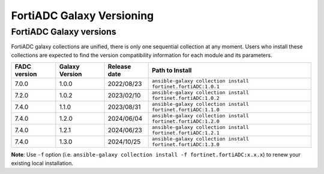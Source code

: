 FortiADC Galaxy Versioning
=============================

FortiADC Galaxy versions
~~~~~~~~~~~~~~~~~~~~~~~~~~~

FortiADC galaxy collections are unified, there is only one sequential collection at any moment. Users who install these collections
are expected to find the version compatibility information for each module and its parameters.

+---------------+---------------------+----------------+---------------------------------------------------------------------+
| FADC version  | Galaxy Version      | Release date   | Path to Install                                                     |
+===============+=====================+================+=====================================================================+
| 7.0.0         | 1.0.0               | 2022/08/23     | ``ansible-galaxy collection install fortinet.fortiADC:1.0.1``       |
+---------------+---------------------+----------------+---------------------------------------------------------------------+
| 7.2.0         | 1.0.2               | 2023/02/10     | ``ansible-galaxy collection install fortinet.fortiADC:1.0.2``       |
+---------------+---------------------+----------------+---------------------------------------------------------------------+
| 7.4.0         | 1.1.0               | 2023/08/31     | ``ansible-galaxy collection install fortinet.fortiADC:1.1.0``       |
+---------------+---------------------+----------------+---------------------------------------------------------------------+
| 7.4.0         | 1.2.0               | 2024/06/04     | ``ansible-galaxy collection install fortinet.fortiADC:1.2.0``       |
+---------------+---------------------+----------------+---------------------------------------------------------------------+
| 7.4.0         | 1.2.1               | 2024/06/23     | ``ansible-galaxy collection install fortinet.fortiADC:1.2.1``       |
+---------------+---------------------+----------------+---------------------------------------------------------------------+
| 7.4.0         | 1.3.0               | 2024/10/25     | ``ansible-galaxy collection install fortinet.fortiADC:1.3.0``       |
+---------------+---------------------+----------------+---------------------------------------------------------------------+

**Note**: Use ``-f`` option (i.e.
``ansible-galaxy collection install -f fortinet.fortiADC:x.x.x``) to renew your existing local installation.
